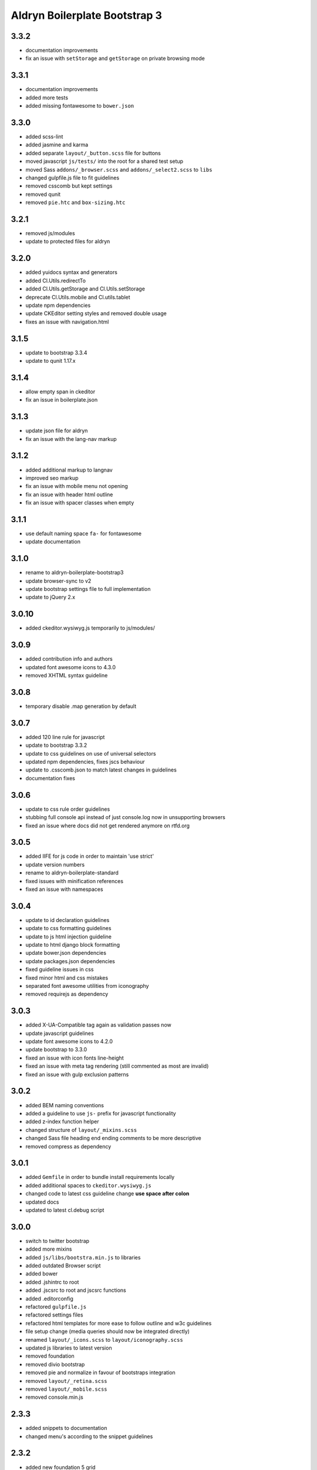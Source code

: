 ##############################
Aldryn Boilerplate Bootstrap 3
##############################


3.3.2
=====
- documentation improvements
- fix an issue with ``setStorage`` and ``getStorage`` on private browsing mode


3.3.1
=====
- documentation improvements
- added more tests
- added missing fontawesome to ``bower.json``


3.3.0
=====
- added scss-lint
- added jasmine and karma
- added separate ``layout/_button.scss`` file for buttons
- moved javascript ``js/tests/`` into the root for a shared test setup
- moved Sass ``addons/_browser.scss`` and ``addons/_select2.scss`` to ``libs``
- changed gulpfile.js file to fit guidelines
- removed csscomb but kept settings
- removed qunit
- removed ``pie.htc`` and ``box-sizing.htc``


3.2.1
=====
- removed js/modules
- update to protected files for aldryn


3.2.0
=====
- added yuidocs syntax and generators
- added Cl.Utils.redirectTo
- added Cl.Utils.getStorage and Cl.Utils.setStorage
- deprecate Cl.Utils.mobile and Cl.utils.tablet
- update npm dependencies
- update CKEditor setting styles and removed double usage
- fixes an issue with navigation.html


3.1.5
=====
- update to bootstrap 3.3.4
- update to qunit 1.17.x


3.1.4
=====
- allow empty span in ckeditor
- fix an issue in boilerplate.json


3.1.3
=====
- update json file for aldryn
- fix an issue with the lang-nav markup


3.1.2
=====
- added additional markup to langnav
- improved seo markup
- fix an issue with mobile menu not opening
- fix an issue with header html outline
- fix an issue with spacer classes when empty


3.1.1
=====
- use default naming space ``fa-`` for fontawesome
- update documentation


3.1.0
=====
- rename to aldryn-boilerplate-bootstrap3
- update browser-sync to v2
- update bootstrap settings file to full implementation
- update to jQuery 2.x


3.0.10
======
- added ckeditor.wysiwyg.js temporarily to js/modules/


3.0.9
=====
- added contribution info and authors
- updated font awesome icons to 4.3.0
- removed XHTML syntax guideline


3.0.8
=====
- temporary disable .map generation by default


3.0.7
=====
- added 120 line rule for javascript
- update to bootstrap 3.3.2
- update to css guidelines on use of universal selectors
- updated npm dependencies, fixes jscs behaviour
- update to .csscomb.json to match latest changes in guidelines
- documentation fixes


3.0.6
=====
- update to css rule order guidelines
- stubbing full console api instead of just console.log now in unsupporting browsers
- fixed an issue where docs did not get rendered anymore on rtfd.org


3.0.5
=====
- added IIFE for js code in order to maintain 'use strict'
- update version numbers
- rename to aldryn-boilerplate-standard
- fixed issues with minification references
- fixed an issue with namespaces


3.0.4
=====
- update to id declaration guidelines
- update to css formatting guidelines
- update to js html injection guideline
- update to html django block formatting
- update bower.json dependencies
- update packages.json dependencies
- fixed guideline issues in css
- fixed minor html and css mistakes
- separated font awesome utilities from iconography
- removed requirejs as dependency


3.0.3
=====
- added X-UA-Compatible tag again as validation passes now
- update javascript guidelines
- update font awesome icons to 4.2.0
- update bootstrap to 3.3.0
- fixed an issue with icon fonts line-height
- fixed an issue with meta tag rendering (still commented as most are invalid)
- fixed an issue with gulp exclusion patterns


3.0.2
=====
- added BEM naming conventions
- added a guideline to use ``js-`` prefix for javascript functionality
- added z-index function helper
- changed structure of ``layout/_mixins.scss``
- changed Sass file heading end ending comments to be more descriptive
- removed compress as dependency


3.0.1
=====
- added ``Gemfile`` in order to bundle install requirements locally
- added additional spaces to ``ckeditor.wysiwyg.js``
- changed code to latest css guideline change **use space after colon**
- updated docs
- updated to latest cl.debug script


3.0.0
=====
- switch to twitter bootstrap
- added more mixins
- added ``js/libs/bootstra.min.js`` to libraries
- added outdated Browser script
- added bower
- added .jshintrc to root
- added .jscsrc to root and jscsrc functions
- added .editorconfig
- refactored ``gulpfile.js``
- refactored settings files
- refactored html templates for more ease to follow outline and w3c guidelines
- file setup change (media queries should now be integrated directly)
- renamed ``layout/_icons.scss`` to ``layout/iconography.scss``
- updated js libraries to latest version
- removed foundation
- removed divio bootstrap
- removed pie and normalize in favour of bootstraps integration
- removed ``layout/_retina.scss``
- removed ``layout/_mobile.scss``
- removed console.min.js


2.3.3
=====
- added snippets to documentation
- changed menu's according to the snippet guidelines


2.3.2
=====
- added new foundation 5 grid
- modified templates for foundation 5 grid
- disable pie as default


2.3.1
=====
- added google-verification metatag from meta_tags forloop
- removed deprecated ifequal
- switched from tabs to spaces
- fixed an issue with z-index on noscript class
- fixed an issue with footer menu naming


2.3.0
=====
- added gulp task management
- added .jshintrc configuration file
- added package.json for node packaging
- optimised js libraries to pass jslint tests
- moved google analytics code to the head


2.2.1
=====
- added fix for ff retina rendering within ``_retina.scss``
- update jQuery to version 1.11
- update docs with requirements
- update config.rb for local usage
- removed jQuery map file as it is not mandatory anymore


2.2.0
=====
- added docs
- changed README.rst to include new docs
- rename modules/ into layout/
- rename plugins/ into addons/
- fixes an issue with multiple elements on ckeditor.wysiwyg


2.1.2
=====
- rename to aldryn-boilerplate
- update {% if site_settings.site.name %} to {{ request.site.name }}
- update 500.html to only support i18n and static tags


2.1.1
=====
- added aldryn head and tails to base_root
- added navigation title within navigation
- remove retina logo (needs to be set intentionally)


2.1.0
=====
- added all.scss files for all folders
- added sites folder for custom changes
- added tpl_home.html
- moved mixins to modules folder
- removed 960gs
- fixed an issue with favicons on ie8 and 9


2.0.3
=====
- added title value to title=_("Navigation")
- added additional standard fontastic icons
- added qunit test system
- update boilerplate.json
- update requirejs
- update respond.js
- update jquery.mbp.js
- fixed an issue when using htmlmin library
- fixed an issue where icons are uppercase instead of lowercase
- relocated meta_tags block position
- relocated extend_breadcrumb block position


2.0.2
=====
- move settings into separate folder
- remove version from bootstrap into changelog
- fixed an issue with retina ddpx


2.0.1
=====
- fixed an issue with form fields min-width
- use relative paths


2.0.0
=====
- added foundation grid
- added twitter bootstrap helpers
- added fontastic as font provider
- added require.js
- added respond.js for full responsive support
- updated libraries such as jquery, class.js and html5.js
- updated most of the divio boilerplate
- use of libs/modules/plugins structure


1.0.0
=====
- initial release
